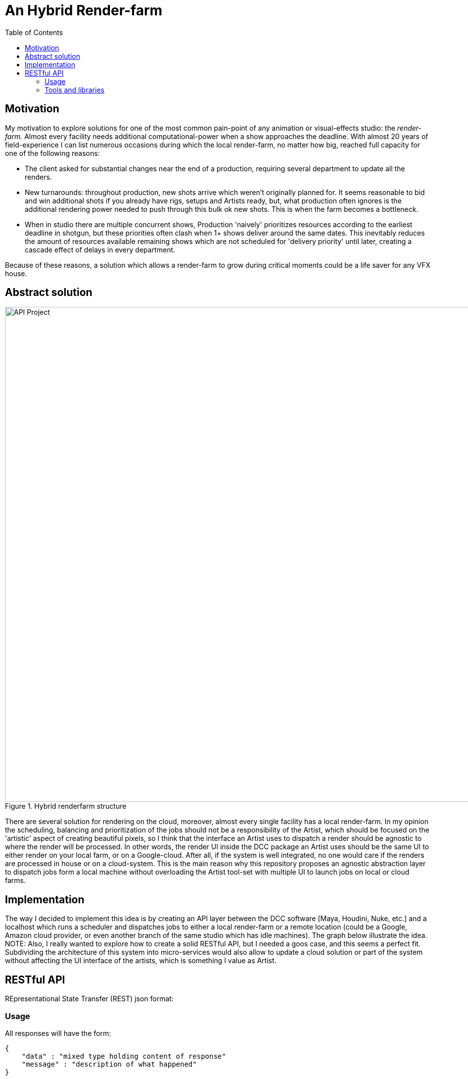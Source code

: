 = An Hybrid Render-farm 
:toc:

== Motivation
My motivation to explore solutions for one of the most common pain-point of any animation or visual-effects studio: the _render-farm_. Almost every facility needs additional computational-power when a show approaches the deadline. With almost 20 years of field-experience I can list numerous occasions during which the local render-farm, no matter how big, reached full capacity for one of the following reasons: 

* The client asked for substantial changes near the end of a production, requiring several department to update all the renders.

* New turnarounds: throughout production, new shots arrive which weren't originally planned for. It seems reasonable to bid and win additional shots if you already have rigs, setups and Artists ready, but, what production often ignores is the additional rendering power needed to push through this bulk ok new shots. This is when the farm becomes a bottleneck.

* When in studio there are multiple concurrent shows, Production 'naively' prioritizes resources according to the earliest deadline in shotgun, but these priorities often clash when 1+ shows deliver around the same dates. This inevitably reduces the amount of resources available remaining shows which are not scheduled for 'delivery priority' until later, creating a cascade effect of delays in every department.

Because of these reasons, a solution which allows a render-farm to grow during critical moments could be a life saver for any VFX house.

== Abstract solution
[#test]
.Hybrid renderfarm structure
image::data/hybrid-farm.svg[API Project,1000]

There are several solution for rendering on the cloud, moreover, almost every single facility has a local render-farm. In my opinion the scheduling, balancing and prioritization of the jobs should not be a responsibility of the Artist, which should be focused on the 'artistic' aspect of creating beautiful pixels, so I think that the interface an Artist uses to dispatch a render should be agnostic to where the render will be processed. In other words, the render UI inside the DCC package an Artist uses should be the same UI to either render on your local farm, or on a Google-cloud. After all, if the system is well integrated, no one would care if the renders are processed in house or on a cloud-system.
This is the main reason why this repository proposes an agnostic abstraction layer to dispatch jobs form a local machine without overloading the Artist tool-set with multiple UI to launch jobs on local or cloud farms.

<<<

== Implementation
The way I decided to implement this idea is by creating an API layer between the DCC software [Maya, Houdini, Nuke, etc.] and a localhost which runs a scheduler and dispatches jobs to either a local render-farm or a remote location (could be a Google, Amazon cloud provider, or even another branch of the same studio which has idle machines).
The graph below illustrate the idea. 
NOTE: Also, I really wanted to explore how to create a solid RESTful API, but I needed a goos case, and this seems a perfect fit.
Subdividing the architecture of this system into micro-services would also allow to update a cloud solution or part of the system without affecting the UI interface of the artists, which is something I value as Artist. 

<<<

== RESTful API
REpresentational State Transfer (REST) json format:

=== Usage
All responses will have the form:
```json
{
    "data" : "mixed type holding content of response"
    "message" : "description of what happened"
}
```
==== Definitions (WIP)
.Table Title
|===
|API Endpoint |Arguments |Description |Result 

|`GET /jobs`
| None
| Returns a list of jobs
| ```[
    {
    "jobID" = "00001",
    "name" = "some-render-job-name"
    "jobs-status" = "RUNNING"
    },
    {
        ...
    }
]

| `DELETE /jobs`
| Job ID
| Deletes a job from the current queue
| Returns the JOB_ID if successful 

|`POST /new_job` 
|`"name":string` job name
|Send a new job on the farm
|Return the JOB_ID, if successful
|===

=== Tools and libraries
Options for a web-server API are to implement through django, flask, bottle, or manually. My choice is to try django as seems the most solid and most used framework available. As second step will be interesting to implement this from scratch (no external libraries).

* link:https://swagger.io/tools/swagger-ui/[Swagger.io] seems to be the nicest option for documenting a RESTful api 
